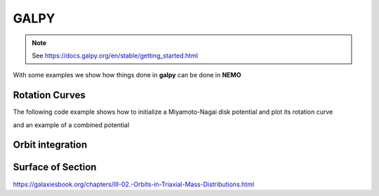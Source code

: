 .. _galpy:

GALPY
-----

.. note::
   See https://docs.galpy.org/en/stable/getting_started.html


With some examples we show how things done in **galpy** can be done in **NEMO**


Rotation Curves
~~~~~~~~~~~~~~~

The following code example shows how to initialize a Miyamoto-Nagai disk potential and plot its rotation curve

.. tab:: galpy

   galpy prefers a normalization, which definese the value of the rotation curve at radius = 1

   .. code:: python

	     from galpy.potential import MiyamotoNagaiPotential
             #
	     mp= MiyamotoNagaiPotential(a=0.5,b=0.0375,normalize=1.)
	     mp.plotRotcurve(Rrange=[0.01,10.],grid=1001)


.. tab:: NEMO

   NEMO normally defines the mass as the first non-pattern speed parameter
   that normalizes the rotation curve

   .. code:: bash

      rotcurves miyamoto 0,1,0.5,0.0375 radii=0.01:10:0.01

and an example of a combined potential

.. tab:: galpy

   .. code:: python

	     from galpy.potential import NFWPotential, HernquistPotential
             #
	     mp= MiyamotoNagaiPotential(a=0.5,b=0.0375,normalize=.6)
	     np= NFWPotential(a=4.5,normalize=.35)
	     hp= HernquistPotential(a=0.6/8,normalize=0.05)
	     from galpy.potential import plotRotcurve
	     plotRotcurve(hp+mp+np,Rrange=[0.01,10.],grid=1001,yrange=[0.,1.2])
             #
	     mp.plotRotcurve(Rrange=[0.01,10.],grid=1001,overplot=True)
	     hp.plotRotcurve(Rrange=[0.01,10.],grid=1001,overplot=True)
	     np.plotRotcurve(Rrange=[0.01,10.],grid=1001,overplot=True)

.. tab:: NEMO

         galpy's rescale option is more complicated in NEMO. However, since speed scales with sqrt(mass),
         we can at least use the sqrt of galpy's normalization, and at least get the relative weights correct.

   .. code:: bash   

         rotcurves name1=miyamoto  pars1="0,sqrt(0.6),0.5,0.0375" \
	           name2=hernquist pars2="0,sqrt(0.06),0.6/8"     \
	           name3=nfw       pars3="0,1,1"                  \
	           radii=0.05:10:0.05


Orbit integration
~~~~~~~~~~~~~~~~~

.. tab:: galpy

   .. code:: python
      
	     from galpy.potential import MiyamotoNagaiPotential
	     from galpy.orbit import Orbit
	     #
	     mp= MiyamotoNagaiPotential(a=0.5,b=0.0375,amp=1.,normalize=1.)
	     o= Orbit([1.,0.1,1.1,0.,0.1])
             #
	     import numpy
	     ts= numpy.linspace(0,100,10000)
	     o.integrate(ts,mp,method='odeint')
	     #
	     o.plot()

.. tab:: NEMO

   .. code:: bash

	     # [R,vR,vT,z,vz] - not implemented
	     mkorbit r=1. vr=0.1 vt=1.1 z=0 vz=0.1   potname=miyamoto potpars=0,1,0.5,0.0375
	     orbint
	     orbplot



Surface of Section
~~~~~~~~~~~~~~~~~~

https://galaxiesbook.org/chapters/III-02.-Orbits-in-Triaxial-Mass-Distributions.html

.. tab:: galpy

   .. code:: python
      
	     from galpy.potential import LogarithmicHaloPotential
	     from galpy.orbit import Orbit
	     ts= numpy.linspace(0.,30,601)
	     lp= LogarithmicHaloPotential(normalize=True,b=0.9,core=0.2)
	     o= Orbit([0.1,0.,lp.vcirc(0.1,phi=0.),0.])
	     o.integrate(ts,lp)
	     o.animate(staticPlot=True); # remove the ; to display the animation

.. tab:: NEMO

   .. code:: bash

             mkorbit  x=0.1 y=0 z=0 vx=0 vy=0       potname=log potpars=0,1,0.2,0.9


      phi = v^2/2 log(x^2 + y^2/b^2 + a^2)
	     v^2/2 = m/a
